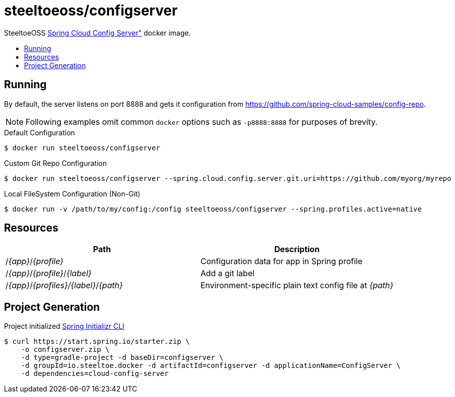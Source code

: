 = steeltoeoss/configserver
:toc: preamble
:toclevels: 1
:!toc-title:
:linkattrs:

SteeltoeOSS https://cloud.spring.io/spring-cloud-config/[Spring Cloud Config Server"] docker image.

== Running

By default, the server listens on port 8888 and gets it configuration from https://github.com/spring-cloud-samples/config-repo.

[NOTE]
Following examples omit common `docker` options such as `-p8888:8888` for purposes of brevity.

.Default Configuration
----
$ docker run steeltoeoss/configserver
----

.Custom Git Repo Configuration
----
$ docker run steeltoeoss/configserver --spring.cloud.config.server.git.uri=https://github.com/myorg/myrepo
----

.Local FileSystem Configuration (Non-Git)
----
$ docker run -v /path/to/my/config:/config steeltoeoss/configserver --spring.profiles.active=native
----

== Resources

|===
|Path |Description

|/_{app}_/_{profile}_
|Configuration data for app in Spring profile

|/_{app}_/_{profile}_/_{label}_
|Add a git label

|/_{app}_/_{profiles}/{label}_/_{path}_
|Environment-specific plain text config file at _{path}_

|===

== Project Generation

Project initialized https://docs.spring.io/initializr/docs/current-SNAPSHOT/reference/htmlsingle/#command-line[Spring Initializr CLI]
----
$ curl https://start.spring.io/starter.zip \
    -o configserver.zip \
    -d type=gradle-project -d baseDir=configserver \
    -d groupId=io.steeltoe.docker -d artifactId=configserver -d applicationName=ConfigServer \
    -d dependencies=cloud-config-server
----
